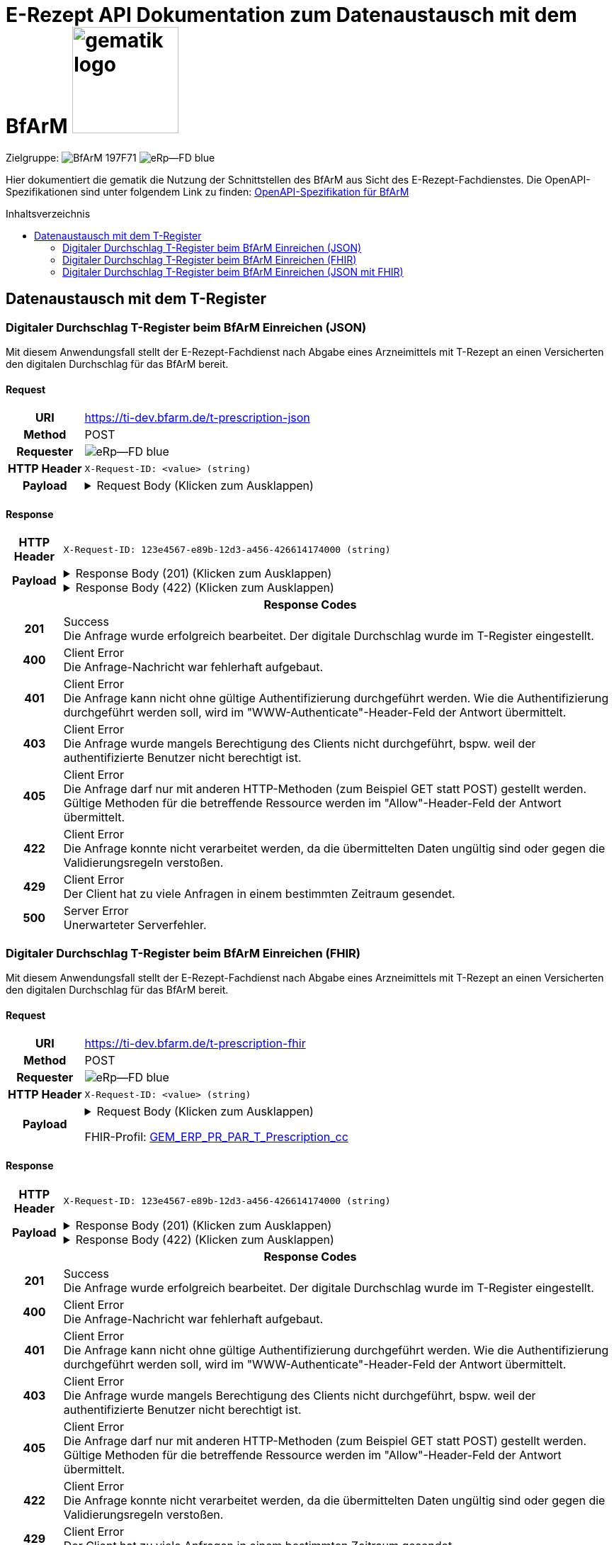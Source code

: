 = E-Rezept API Dokumentation zum Datenaustausch mit dem BfArM image:gematik_logo.png[width=150, float="right"]
// asciidoc settings for DE (German)
// ==================================
:imagesdir: ../images
:tip-caption: :bulb:
:note-caption: :information_source:
:important-caption: :heavy_exclamation_mark:
:caution-caption: :fire:
:warning-caption: :warning:
:toc: macro
:toclevels: 2
:toc-title: Inhaltsverzeichnis
:AVS: https://img.shields.io/badge/AVS-E30615
:PVS: https://img.shields.io/badge/PVS/KIS-C30059
:FdV: https://img.shields.io/badge/FdV-green
:eRp: https://img.shields.io/badge/eRp--FD-blue
:KTR: https://img.shields.io/badge/KTR-AE8E1C
:NCPeH: https://img.shields.io/badge/NCPeH-orange
:DEPR: https://img.shields.io/badge/DEPRECATED-B7410E
:bfarm: https://img.shields.io/badge/BfArM-197F71

// Variables for the Examples that are to be used
:branch: 2025-10-01
:date-folder: 2025-10-01
:toclevels: 2

Zielgruppe: image:{bfarm}[] image:{eRp}[]

Hier dokumentiert die gematik die Nutzung der Schnittstellen des BfArM aus Sicht des E-Rezept-Fachdienstes.
Die OpenAPI-Spezifikationen sind unter folgendem Link zu finden: link:../resources/openapi/bfarm.yml[OpenAPI-Spezifikation für BfArM]

toc::[]

== Datenaustausch mit dem T-Register

=== Digitaler Durchschlag T-Register beim BfArM Einreichen (JSON)

Mit diesem Anwendungsfall stellt der E-Rezept-Fachdienst nach Abgabe eines Arzneimittels mit T-Rezept an einen Versicherten den digitalen Durchschlag für das BfArM bereit.

==== Request
[cols="h,a", width="100%", separator=¦]
[%autowidth]
|===
¦URI        ¦https://ti-dev.bfarm.de/t-prescription-json
¦Method     ¦POST
¦Requester  ¦image:{eRp}[]
¦HTTP Header ¦
----
X-Request-ID: <value> (string)
----
¦Payload    ¦
.Request Body (Klicken zum Ausklappen)
[%collapsible]
====
[source,json]
----
{
  "version": 1,
  "signatureDate": "2025-04-22",
  "prescriptionID": "RX987654321",
  "prescribedMedication": {
    "name": "Paracetamol 500 mg Tabletten",
    "dosageForm": "Tablette",
    "quantity": 10,
    "dosage": "1-1-1-1 nach Bedarf",
    "duration": "5 Tage"
  },
  "dispensedMedication": {
    "name": "Paracetamol 500 mg Tabletten",
    "dosageForm": "Tablette",
    "quantity": 10,
    "dosage": "1-1-1-1 nach Bedarf"
  },
  "pharmacy": {
    "name": "Stadt-Apotheke",
    "address": "Hauptstraße 10, 54321 Beispielstadt",
    "phone": "+49 987 6543210"
  },
  "dispenseDate": "2025-04-21",
  "confirmations": {
    "safetyMeasures": true,
    "informationMaterial": true,
    "offLabelUse": false,
    "prescriptionForWoman": false,
    "expertiseConfirmation": true
  }
}
----
====
|===

==== Response

[cols="h,a", width="100%", separator=¦]
[%autowidth]
|===
¦HTTP Header ¦
----
X-Request-ID: 123e4567-e89b-12d3-a456-426614174000 (string)
----
¦Payload    ¦
.Response Body (201) (Klicken zum Ausklappen)
[%collapsible]
====
[source,json]
----
{
  "version": 1,
  "signatureDate": "2025-04-22",
  "prescriptionID": "RX987654321",
  "prescribedMedication": {
    "name": "Paracetamol 500 mg Tabletten",
    "dosageForm": "Tablette",
    "quantity": 10,
    "dosage": "1-1-1-1 nach Bedarf",
    "duration": "5 Tage"
  },
  "dispensedMedication": {
    "name": "Paracetamol 500 mg Tabletten",
    "dosageForm": "Tablette",
    "quantity": 10,
    "dosage": "1-1-1-1 nach Bedarf"
  },
  "pharmacy": {
    "name": "Stadt-Apotheke",
    "address": "Hauptstraße 10, 54321 Beispielstadt",
    "phone": "+49 987 6543210"
  },
  "dispenseDate": "2025-04-21",
  "confirmations": {
    "safetyMeasures": true,
    "informationMaterial": true,
    "offLabelUse": false,
    "prescriptionForWoman": false,
    "expertiseConfirmation": true
  }
}
----
====
.Response Body (422) (Klicken zum Ausklappen)
[%collapsible]
====
[source,json]
----
{
  "errors": [
    {
      "severity": "error",
      "code": "invalid_request",
      "message": "Invalid request payload",
      "field": "name",
      "details": "This field is required"
    },
    {
      "severity": "error",
      "code": "invalid_value",
      "message": "Invalid value for field",
      "field": "age",
      "details": "Value must be a positive integer"
    }
  ]
}
----
====

2+¦Response Codes

¦201 ¦ Success +
[small]#Die Anfrage wurde erfolgreich bearbeitet. Der digitale Durchschlag wurde im T-Register eingestellt.#

¦400 ¦ Client Error +
[small]#Die Anfrage-Nachricht war fehlerhaft aufgebaut.#

¦401 ¦ Client Error +
[small]#Die Anfrage kann nicht ohne gültige Authentifizierung durchgeführt werden. Wie die Authentifizierung durchgeführt werden soll, wird im "WWW-Authenticate"-Header-Feld der Antwort übermittelt.#

¦403 ¦ Client Error +
[small]#Die Anfrage wurde mangels Berechtigung des Clients nicht durchgeführt, bspw. weil der authentifizierte Benutzer nicht berechtigt ist.#

¦405 ¦ Client Error +
[small]#Die Anfrage darf nur mit anderen HTTP-Methoden (zum Beispiel GET statt POST) gestellt werden. Gültige Methoden für die betreffende Ressource werden im "Allow"-Header-Feld der Antwort übermittelt.#

¦422 ¦ Client Error +
[small]#Die Anfrage konnte nicht verarbeitet werden, da die übermittelten Daten ungültig sind oder gegen die Validierungsregeln verstoßen.#

¦429 ¦ Client Error +
[small]#Der Client hat zu viele Anfragen in einem bestimmten Zeitraum gesendet.#

¦500 ¦ Server Error +
[small]#Unerwarteter Serverfehler.#

|===

=== Digitaler Durchschlag T-Register beim BfArM Einreichen (FHIR)

Mit diesem Anwendungsfall stellt der E-Rezept-Fachdienst nach Abgabe eines Arzneimittels mit T-Rezept an einen Versicherten den digitalen Durchschlag für das BfArM bereit.

==== Request
[cols="h,a", width="100%", separator=¦]
[%autowidth]
|===
¦URI        ¦https://ti-dev.bfarm.de/t-prescription-fhir
¦Method     ¦POST
¦Requester  ¦image:{eRp}[]
¦HTTP Header ¦
----
X-Request-ID: <value> (string)
----
¦Payload    ¦
.Request Body (Klicken zum Ausklappen)
[%collapsible]
====
[source,json]
----
{
  "resourceType": "Parameters",
  "id": "Example-T-Prescription-CC-Post",
  "meta": {
    "profile": [
      "https://gematik.de/fhir/erp/StructureDefinition/GEM_ERP_PR_PAR_T_Prescription|1.5"
    ]
  },
  "parameter": [
    {
      "name": "prescriptionSignatureDate",
      "valueInstant": "2026-04-01T12:43:23Z"
    },
    {
      "name": "rxPrescription",
      "part": [
        {
          "name": "prescriptionId",
          "valueIdentifier": {
            "system": "https://gematik.de/fhir/erp/NamingSystem/GEM_ERP_NS_PrescriptionId",
            "value": "160.153.303.257.459"
          }
        },
        {
          "name": "authoredOn",
          "valueDate": "2026-04-01"
        },
        {
          "name": "medicationRequest",
          "resource": {
            "resourceType": "MedicationRequest",
            "id": "ExampleMedicationRequest-T",
            "status": "active",
            "intent": "order",
            "authoredOn": "2026-04-01",
            "medicationReference": {
              "reference": "Medication/ExampleMedication1-Paracetamol-T"
            },
            "dosageInstruction": [
              {
                "text": "1-1-1-1"
              }
            ],
            "subject": {
              "extension": [
                {
                  "url": "http://hl7.org/fhir/StructureDefinition/data-absent-reason",
                  "valueCode": "not-permitted"
                }
              ]
            },
            "dispenseRequest": {
              "quantity": {
                "value": 10,
                "unit": "Tablette"
              }
            },
            "extension": [
              {
                "url": "http://example.org/fhir/StructureDefinition/confirmations",
                "_url": {
                  "extension": [
                    {
                      "url": "safetyMeasures",
                      "valueBoolean": true
                    },
                    {
                      "url": "informationMaterial",
                      "valueBoolean": true
                    },
                    {
                      "url": "offLabelUse",
                      "valueBoolean": false
                    },
                    {
                      "url": "prescriptionForWoman",
                      "valueBoolean": false
                    },
                    {
                      "url": "expertiseConfirmation",
                      "valueBoolean": true
                    }
                  ]
                }
              }
            ]
          }
        },
        {
          "name": "medication",
          "resource": {
            "resourceType": "Medication",
            "id": "ExampleMedication1-Paracetamol-T",
            "code": {
              "coding": [
                {
                  "system": "http://www.whocc.no/atc",
                  "code": "N02BE01",
                  "display": "Paracetamol"
                }
              ],
              "text": "Paracetamol 500 mg Tabletten"
            },
            "form": {
              "coding": [
                {
                  "system": "https://fhir.kbv.de/CodeSystem/KBV_CS_SFHIR_KBV_DARREICHUNGSFORM",
                  "code": "TAB",
                  "display": "Tablette"
                }
              ]
            }
          }
        }
      ]
    },
    {
      "name": "rxDispensation",
      "part": [
        {
          "name": "medicationDispense",
          "resource": {
            "resourceType": "MedicationDispense",
            "id": "ExampleMedicationDispense-T",
            "status": "completed",
            "medicationReference": {
              "reference": "Medication/ExampleMedication2-Ibuprofen-T"
            },
            "quantity": {
              "value": 10,
              "unit": "Tablette"
            },
            "dosageInstruction": [
              {
                "text": "1-1-1-1 nach Bedarf"
              }
            ],
            "whenHandedOver": "2026-04-02"
          }
        },
        {
          "name": "medication",
          "resource": {
            "resourceType": "Medication",
            "id": "ExampleMedication2-Ibuprofen-T",
            "code": {
              "coding": [
                {
                  "system": "http://www.whocc.no/atc",
                  "code": "M01AE01",
                  "display": "Ibuprofen"
                }
              ],
              "text": "Ibuprofen 400 mg Tablette"
            },
            "form": {
              "coding": [
                {
                  "system": "https://fhir.kbv.de/CodeSystem/KBV_CS_SFHIR_KBV_DARREICHUNGSFORM",
                  "code": "TAB",
                  "display": "Filmtablette"
                }
              ]
            }
          }
        },
        {
          "name": "organization",
          "resource": {
            "resourceType": "Organization",
            "id": "ExampleOrganization-T",
            "name": "Stadt-Apotheke",
            "address": [
              {
                "line": [
                  "Hauptstraße 10"
                ],
                "city": "Beispielstadt",
                "postalCode": "54321",
                "country": "DE"
              }
            ],
            "telecom": [
              {
                "system": "phone",
                "value": "+49 987 6543210"
              }
            ]
          }
        }
      ]
    }
  ]
}
----
====
FHIR-Profil: link:https://gematik.de/fhir/erp-bfarm/StructureDefinition/GEM_ERP_PR_PAR_T_Prescription_cc[GEM_ERP_PR_PAR_T_Prescription_cc]


|===

==== Response

[cols="h,a", width="100%", separator=¦]
[%autowidth]
|===
¦HTTP Header ¦
----
X-Request-ID: 123e4567-e89b-12d3-a456-426614174000 (string)
----
¦Payload    ¦
.Response Body (201) (Klicken zum Ausklappen)
[%collapsible]
====
[source,json]
----
{
  "resourceType": "Parameters",
  "id": "Example-T-Prescription-CC-Post",
  "meta": {
    "profile": [
      "https://gematik.de/fhir/erp/StructureDefinition/GEM_ERP_PR_PAR_T_Prescription|1.5"
    ]
  },
  "parameter": [
    {
      "name": "prescriptionSignatureDate",
      "valueInstant": "2026-04-01T12:43:23Z"
    },
    {
      "name": "rxPrescription",
      "part": [
        {
          "name": "prescriptionId",
          "valueIdentifier": {
            "system": "https://gematik.de/fhir/erp/NamingSystem/GEM_ERP_NS_PrescriptionId",
            "value": "160.153.303.257.459"
          }
        },
        {
          "name": "authoredOn",
          "valueDate": "2026-04-01"
        },
        {
          "name": "medicationRequest",
          "resource": {
            "resourceType": "MedicationRequest",
            "id": "ExampleMedicationRequest-T",
            "status": "active",
            "intent": "order",
            "authoredOn": "2026-04-01",
            "medicationReference": {
              "reference": "Medication/ExampleMedication1-Paracetamol-T"
            },
            "dosageInstruction": [
              {
                "text": "1-1-1-1"
              }
            ],
            "subject": {
              "extension": [
                {
                  "url": "http://hl7.org/fhir/StructureDefinition/data-absent-reason",
                  "valueCode": "not-permitted"
                }
              ]
            },
            "dispenseRequest": {
              "quantity": {
                "value": 10,
                "unit": "Tablette"
              }
            },
            "extension": [
              {
                "url": "http://example.org/fhir/StructureDefinition/confirmations",
                "_url": {
                  "extension": [
                    {
                      "url": "safetyMeasures",
                      "valueBoolean": true
                    },
                    {
                      "url": "informationMaterial",
                      "valueBoolean": true
                    },
                    {
                      "url": "offLabelUse",
                      "valueBoolean": false
                    },
                    {
                      "url": "prescriptionForWoman",
                      "valueBoolean": false
                    },
                    {
                      "url": "expertiseConfirmation",
                      "valueBoolean": true
                    }
                  ]
                }
              }
            ]
          }
        },
        {
          "name": "medication",
          "resource": {
            "resourceType": "Medication",
            "id": "ExampleMedication1-Paracetamol-T",
            "code": {
              "coding": [
                {
                  "system": "http://www.whocc.no/atc",
                  "code": "N02BE01",
                  "display": "Paracetamol"
                }
              ],
              "text": "Paracetamol 500 mg Tabletten"
            },
            "form": {
              "coding": [
                {
                  "system": "https://fhir.kbv.de/CodeSystem/KBV_CS_SFHIR_KBV_DARREICHUNGSFORM",
                  "code": "TAB",
                  "display": "Tablette"
                }
              ]
            }
          }
        }
      ]
    },
    {
      "name": "rxDispensation",
      "part": [
        {
          "name": "medicationDispense",
          "resource": {
            "resourceType": "MedicationDispense",
            "id": "ExampleMedicationDispense-T",
            "status": "completed",
            "medicationReference": {
              "reference": "Medication/ExampleMedication2-Ibuprofen-T"
            },
            "quantity": {
              "value": 10,
              "unit": "Tablette"
            },
            "dosageInstruction": [
              {
                "text": "1-1-1-1 nach Bedarf"
              }
            ],
            "whenHandedOver": "2026-04-02"
          }
        },
        {
          "name": "medication",
          "resource": {
            "resourceType": "Medication",
            "id": "ExampleMedication2-Ibuprofen-T",
            "code": {
              "coding": [
                {
                  "system": "http://www.whocc.no/atc",
                  "code": "M01AE01",
                  "display": "Ibuprofen"
                }
              ],
              "text": "Ibuprofen 400 mg Tablette"
            },
            "form": {
              "coding": [
                {
                  "system": "https://fhir.kbv.de/CodeSystem/KBV_CS_SFHIR_KBV_DARREICHUNGSFORM",
                  "code": "TAB",
                  "display": "Filmtablette"
                }
              ]
            }
          }
        },
        {
          "name": "organization",
          "resource": {
            "resourceType": "Organization",
            "id": "ExampleOrganization-T",
            "name": "Stadt-Apotheke",
            "address": [
              {
                "line": [
                  "Hauptstraße 10"
                ],
                "city": "Beispielstadt",
                "postalCode": "54321",
                "country": "DE"
              }
            ],
            "telecom": [
              {
                "system": "phone",
                "value": "+49 987 6543210"
              }
            ]
          }
        }
      ]
    }
  ]
}
----
====
.Response Body (422) (Klicken zum Ausklappen)
[%collapsible]
====
[source,json]
----
{
  "resourceType": "OperationOutcome",
  "issue": [
    {
      "severity": "error",
      "code": "invalid",
      "details": {
        "text": "Invalid request payload"
      },
      "expression": ["parameter[rxPrescription].part[prescriptionId].value"],
      "diagnostics": "This field is required"
    },
    {
      "severity": "error",
      "code": "value",
      "details": {
        "text": "Invalid format for field"
      },
      "expression": ["parameter[rxPrescription].part[medicationRequest].resource.authoredOn"],
      "diagnostics": "Value must be a date"
    }
  ]
}
----
====

2+¦Response Codes

¦201 ¦ Success +
[small]#Die Anfrage wurde erfolgreich bearbeitet. Der digitale Durchschlag wurde im T-Register eingestellt.#

¦400 ¦ Client Error +
[small]#Die Anfrage-Nachricht war fehlerhaft aufgebaut.#

¦401 ¦ Client Error +
[small]#Die Anfrage kann nicht ohne gültige Authentifizierung durchgeführt werden. Wie die Authentifizierung durchgeführt werden soll, wird im "WWW-Authenticate"-Header-Feld der Antwort übermittelt.#

¦403 ¦ Client Error +
[small]#Die Anfrage wurde mangels Berechtigung des Clients nicht durchgeführt, bspw. weil der authentifizierte Benutzer nicht berechtigt ist.#

¦405 ¦ Client Error +
[small]#Die Anfrage darf nur mit anderen HTTP-Methoden (zum Beispiel GET statt POST) gestellt werden. Gültige Methoden für die betreffende Ressource werden im "Allow"-Header-Feld der Antwort übermittelt.#

¦422 ¦ Client Error +
[small]#Die Anfrage konnte nicht verarbeitet werden, da die übermittelten Daten ungültig sind oder gegen die Validierungsregeln verstoßen.#

¦429 ¦ Client Error +
[small]#Der Client hat zu viele Anfragen in einem bestimmten Zeitraum gesendet.#

¦500 ¦ Server Error +
[small]#Unerwarteter Serverfehler.#

|===

=== Digitaler Durchschlag T-Register beim BfArM Einreichen (JSON mit FHIR)

Mit diesem Anwendungsfall stellt der E-Rezept-Fachdienst nach Abgabe eines Arzneimittels mit T-Rezept an einen Versicherten den digitalen Durchschlag für das BfArM bereit.

==== Request
[cols="h,a", width="100%", separator=¦]
[%autowidth]
|===
¦URI        ¦https://ti-dev.bfarm.de/t-prescription-json-fhir
¦Method     ¦POST
¦Requester  ¦image:{eRp}[]
¦HTTP Header ¦
----
X-Request-ID: <value> (string)
----
¦Payload    ¦
.Request Body (Klicken zum Ausklappen)
[%collapsible]
====
[source,json]
----
{
  "version": 1,
  "signatureDate": "2025-04-22",
  "prescriptionID": "160.153.303.257.459_20250122",
  "medicationRequest": {
    "resourceType": "MedicationRequest",
    "id": "ExampleMedicationRequest-T",
    "status": "active",
    "intent": "order",
    "authoredOn": "2026-04-01",
    "medicationReference": {
      "reference": "Medication/ExampleMedication1-Paracetamol-T"
    },
    "dosageInstruction": [
      {
        "text": "1-1-1-1"
      }
    ],
    "subject": {
      "extension": [
        {
          "url": "http://hl7.org/fhir/StructureDefinition/data-absent-reason",
          "valueCode": "not-permitted"
        }
      ]
    },
    "dispenseRequest": {
      "quantity": {
        "value": 10,
        "unit": "Tablette"
      }
    },
    "extension": [
      {
        "url": "http://example.org/fhir/StructureDefinition/confirmations",
        "_url": {
          "extension": [
            {
              "url": "safetyMeasures",
              "valueBoolean": true
            },
            {
              "url": "informationMaterial",
              "valueBoolean": true
            },
            {
              "url": "offLabelUse",
              "valueBoolean": false
            },
            {
              "url": "prescriptionForWoman",
              "valueBoolean": false
            },
            {
              "url": "expertiseConfirmation",
              "valueBoolean": true
            }
          ]
        }
      }
    ]
  },
  "requestedMedication": {
    "resourceType": "Medication",
    "id": "ExampleMedication1-Paracetamol-T",
    "code": {
      "coding": [
        {
          "system": "http://www.whocc.no/atc",
          "code": "N02BE01",
          "display": "Paracetamol"
        }
      ],
      "text": "Paracetamol 500 mg Tabletten"
    },
    "form": {
      "coding": [
        {
          "system": "https://fhir.kbv.de/CodeSystem/KBV_CS_SFHIR_KBV_DARREICHUNGSFORM",
          "code": "TAB",
          "display": "Tablette"
        }
      ]
    }
  },
  "medicationDispense": {
    "resourceType": "MedicationDispense",
    "id": "ExampleMedicationDispense-T",
    "status": "completed",
    "medicationReference": {
      "reference": "Medication/ExampleMedication2-Ibuprofen-T"
    },
    "quantity": {
      "value": 10,
      "unit": "Tablette"
    },
    "dosageInstruction": [
      {
        "text": "1-1-1-1 nach Bedarf"
      }
    ],
    "whenHandedOver": "2026-04-02"
  },
  "dispensedMedication": {
    "resourceType": "Medication",
    "id": "ExampleMedication2-Ibuprofen-T",
    "code": {
      "coding": [
        {
          "system": "http://www.whocc.no/atc",
          "code": "M01AE01",
          "display": "Ibuprofen"
        }
      ],
      "text": "Ibuprofen 400 mg Tablette"
    },
    "form": {
      "coding": [
        {
          "system": "https://fhir.kbv.de/CodeSystem/KBV_CS_SFHIR_KBV_DARREICHUNGSFORM",
          "code": "TAB",
          "display": "Filmtablette"
        }
      ]
    }
  },
  "pharmacy": {
    "resourceType": "Organization",
    "id": "ExampleOrganization-T",
    "name": "Stadt-Apotheke",
    "address": [
      {
        "line": [
          "Hauptstraße 10"
        ],
        "city": "Beispielstadt",
        "postalCode": "54321",
        "country": "DE"
      }
    ],
    "telecom": [
      {
        "system": "phone",
        "value": "+49 987 6543210"
      }
    ]
  }
}
----
====
|===

==== Response

[cols="h,a", width="100%", separator=¦]
[%autowidth]
|===
¦HTTP Header ¦
----
X-Request-ID: 123e4567-e89b-12d3-a456-426614174000 (string)
----
¦Payload    ¦
.Response Body (201) (Klicken zum Ausklappen)
[%collapsible]
====
[source,json]
----
{
  "version": 1,
  "signatureDate": "2025-04-22",
  "prescriptionID": "160.153.303.257.459_20250122",
  "medicationRequest": {
    "resourceType": "MedicationRequest",
    "id": "ExampleMedicationRequest-T",
    "status": "active",
    "intent": "order",
    "authoredOn": "2026-04-01",
    "medicationReference": {
      "reference": "Medication/ExampleMedication1-Paracetamol-T"
    },
    "dosageInstruction": [
      {
        "text": "1-1-1-1"
      }
    ],
    "subject": {
      "extension": [
        {
          "url": "http://hl7.org/fhir/StructureDefinition/data-absent-reason",
          "valueCode": "not-permitted"
        }
      ]
    },
    "dispenseRequest": {
      "quantity": {
        "value": 10,
        "unit": "Tablette"
      }
    },
    "extension": [
      {
        "url": "http://example.org/fhir/StructureDefinition/confirmations",
        "_url": {
          "extension": [
            {
              "url": "safetyMeasures",
              "valueBoolean": true
            },
            {
              "url": "informationMaterial",
              "valueBoolean": true
            },
            {
              "url": "offLabelUse",
              "valueBoolean": false
            },
            {
              "url": "prescriptionForWoman",
              "valueBoolean": false
            },
            {
              "url": "expertiseConfirmation",
              "valueBoolean": true
            }
          ]
        }
      }
    ]
  },
  "requestedMedication": {
    "resourceType": "Medication",
    "id": "ExampleMedication1-Paracetamol-T",
    "code": {
      "coding": [
        {
          "system": "http://www.whocc.no/atc",
          "code": "N02BE01",
          "display": "Paracetamol"
        }
      ],
      "text": "Paracetamol 500 mg Tabletten"
    },
    "form": {
      "coding": [
        {
          "system": "https://fhir.kbv.de/CodeSystem/KBV_CS_SFHIR_KBV_DARREICHUNGSFORM",
          "code": "TAB",
          "display": "Tablette"
        }
      ]
    }
  },
  "medicationDispense": {
    "resourceType": "MedicationDispense",
    "id": "ExampleMedicationDispense-T",
    "status": "completed",
    "medicationReference": {
      "reference": "Medication/ExampleMedication2-Ibuprofen-T"
    },
    "quantity": {
      "value": 10,
      "unit": "Tablette"
    },
    "dosageInstruction": [
      {
        "text": "1-1-1-1 nach Bedarf"
      }
    ],
    "whenHandedOver": "2026-04-02"
  },
  "dispensedMedication": {
    "resourceType": "Medication",
    "id": "ExampleMedication2-Ibuprofen-T",
    "code": {
      "coding": [
        {
          "system": "http://www.whocc.no/atc",
          "code": "M01AE01",
          "display": "Ibuprofen"
        }
      ],
      "text": "Ibuprofen 400 mg Tablette"
    },
    "form": {
      "coding": [
        {
          "system": "https://fhir.kbv.de/CodeSystem/KBV_CS_SFHIR_KBV_DARREICHUNGSFORM",
          "code": "TAB",
          "display": "Filmtablette"
        }
      ]
    }
  },
  "pharmacy": {
    "resourceType": "Organization",
    "id": "ExampleOrganization-T",
    "name": "Stadt-Apotheke",
    "address": [
      {
        "line": [
          "Hauptstraße 10"
        ],
        "city": "Beispielstadt",
        "postalCode": "54321",
        "country": "DE"
      }
    ],
    "telecom": [
      {
        "system": "phone",
        "value": "+49 987 6543210"
      }
    ]
  }
}
----
====
.Response Body (422) (Klicken zum Ausklappen)
[%collapsible]
====
[source,json]
----
{
  "errors": [
    {
      "severity": "error",
      "code": "invalid_request",
      "message": "Invalid request payload",
      "field": "pharmacy.name",
      "details": "This field is required"
    },
    {
      "severity": "error",
      "code": "invalid_value",
      "message": "Invalid value for field",
      "field": "medicationRequest.authoredOn",
      "details": "Date format is not correct"
    }
  ]
}
----
====

2+¦Response Codes

¦201 ¦ Success +
[small]#Die Anfrage wurde erfolgreich bearbeitet. Der digitale Durchschlag wurde im T-Register eingestellt.#

¦400 ¦ Client Error +
[small]#Die Anfrage-Nachricht war fehlerhaft aufgebaut.#

¦401 ¦ Client Error +
[small]#Die Anfrage kann nicht ohne gültige Authentifizierung durchgeführt werden. Wie die Authentifizierung durchgeführt werden soll, wird im "WWW-Authenticate"-Header-Feld der Antwort übermittelt.#

¦403 ¦ Client Error +
[small]#Die Anfrage wurde mangels Berechtigung des Clients nicht durchgeführt, bspw. weil der authentifizierte Benutzer nicht berechtigt ist.#

¦405 ¦ Client Error +
[small]#Die Anfrage darf nur mit anderen HTTP-Methoden (zum Beispiel GET statt POST) gestellt werden. Gültige Methoden für die betreffende Ressource werden im "Allow"-Header-Feld der Antwort übermittelt.#

¦422 ¦ Client Error +
[small]#Die Anfrage konnte nicht verarbeitet werden, da die übermittelten Daten ungültig sind oder gegen die Validierungsregeln verstoßen.#

¦429 ¦ Client Error +
[small]#Der Client hat zu viele Anfragen in einem bestimmten Zeitraum gesendet.#

¦500 ¦ Server Error +
[small]#Unerwarteter Serverfehler.#

|===
